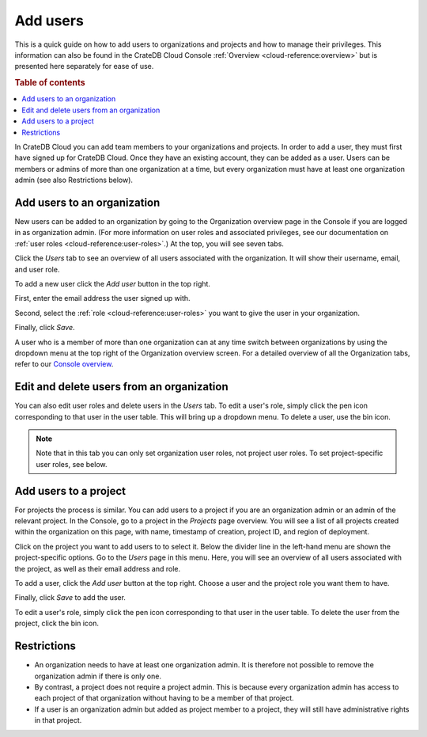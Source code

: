 .. _add-users:

=========
Add users
=========

This is a quick guide on how to add users to organizations and projects and how
to manage their privileges. This information can also be found in the CrateDB
Cloud Console :ref:`Overview <cloud-reference:overview>` but is presented here
separately for ease of use.

.. rubric:: Table of contents

.. contents::
   :local:

In CrateDB Cloud you can add team members to your organizations and projects.
In order to add a user, they must first have signed up for CrateDB Cloud. Once
they have an existing account, they can be added as a user. Users can be
members or admins of more than one organization at a time, but every
organization must have at least one organization admin (see also Restrictions
below).


.. _add-users-to-org:

Add users to an organization
============================

New users can be added to an organization by going to the Organization overview
page in the Console if you are logged in as organization admin. (For more
information on user roles and associated privileges, see our documentation on
:ref:`user roles <cloud-reference:user-roles>`.) At the top, you will see seven
tabs.

.. image:: _assets/img/organization-overview.png
   :alt: Cloud Console organization overview

Click the *Users* tab to see an overview of all users associated with the
organization. It will show their username, email, and user role.

To add a new user click the *Add user* button in the top right.

.. image:: _assets/img/organization-users.png
   :alt: Cloud Console organization overview users tab

First, enter the email address the user signed up with.

Second, select the :ref:`role <cloud-reference:user-roles>` you want to give
the user in your organization.

Finally, click *Save*.

.. image:: _assets/img/organization-users-dropdown.png
   :alt: Cloud Console org add user dropdown menu

A user who is a member of more than one organization can at any time switch
between organizations by using the dropdown menu at the top right of the
Organization overview screen. For a detailed overview of all the Organization
tabs, refer to our `Console overview`_.


.. _add-users-edit:

Edit and delete users from an organization
==========================================

You can also edit user roles and delete users in the *Users* tab. To edit a
user's role, simply click the pen icon corresponding to that user in the user
table. This will bring up a dropdown menu. To delete a user, use the bin icon.

.. NOTE::

    Note that in this tab you can only set organization user roles, not project
    user roles. To set project-specific user roles, see below.


.. _add-users-to-project:

Add users to a project
======================

For projects the process is similar. You can add users to a project if you are
an organization admin or an admin of the relevant project. In the Console, go
to a project in the *Projects* page overview. You will see a list of all
projects created within the organization on this page, with name, timestamp of
creation, project ID, and region of deployment.

.. image:: _assets/img/projects.png
   :alt: Cloud Console projects overview

Click on the project you want to add users to to select it. Below the divider
line in the left-hand menu are shown the project-specific options. Go to the
*Users* page in this menu. Here, you will see an overview of all users
associated with the project, as well as their email address and role.

.. image:: _assets/img/project-users.png
   :alt: Cloud Console users overview

To add a user, click the *Add user* button at the top right. Choose a user and
the project role you want them to have.

.. image:: _assets/img/project-users-dropdown.png
   :alt: Cloud Console project add user dropdown menu

Finally, click *Save* to add the user.

To edit a user's role, simply click the pen icon corresponding to that user in
the user table. To delete the user from the project, click the bin icon.


.. _restrictions:

Restrictions
============

- An organization needs to have at least one organization admin. It is
  therefore not possible to remove the organization admin if there is only one.

- By contrast, a project does not require a project admin. This is because
  every organization admin has access to each project of that organization
  without having to be a member of that project.

- If a user is an organization admin but added as project member to a project,
  they will still have administrative rights in that project.


.. _Console overview: https://crate.io/docs/cloud/reference/en/latest/overview.html